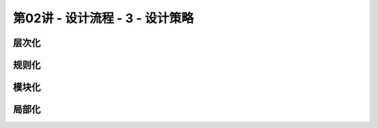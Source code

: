.. -----------------------------------------------------------------------------
   ..
   ..  Filename       : index.rst
   ..  Author         : Huang Leilei
   ..  Status         : phase 000
   ..  Created        : 2023-09-23
   ..  Description    : description about 第02讲 - 设计流程 - 3 - 设计策略
   ..
.. -----------------------------------------------------------------------------

第02讲 - 设计流程 - 3 - 设计策略
--------------------------------------------------------------------------------

.. image:: 幻灯片1.JPG
.. image:: 幻灯片2.JPG

层次化
........................................
.. image:: 幻灯片3.JPG
.. image:: 幻灯片4.JPG
.. image:: 幻灯片5.JPG

规则化
........................................
.. image:: 幻灯片6.JPG
.. image:: 幻灯片7.JPG
.. image:: 幻灯片8.JPG
.. image:: 幻灯片9.JPG
.. image:: 幻灯片10.JPG
.. image:: 幻灯片11.JPG
.. image:: 幻灯片12.JPG
.. image:: 幻灯片13.JPG
.. image:: 幻灯片14.JPG

模块化
........................................
.. image:: 幻灯片15.JPG
.. image:: 幻灯片16.JPG
.. image:: 幻灯片17.JPG

局部化
........................................
.. image:: 幻灯片18.JPG
.. image:: 幻灯片19.JPG
.. image:: 幻灯片20.JPG
